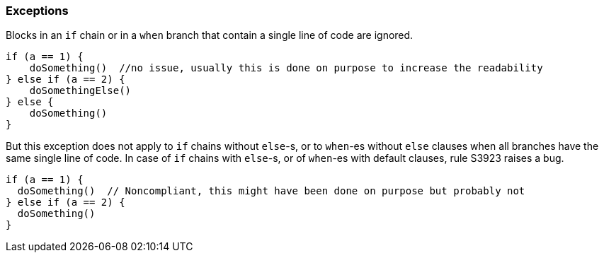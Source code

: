 === Exceptions

Blocks in an ``++if++`` chain or in a ``++when++`` branch that contain a single line of code are ignored.


[source,kotlin]
----
if (a == 1) {
    doSomething()  //no issue, usually this is done on purpose to increase the readability
} else if (a == 2) {
    doSomethingElse()
} else {
    doSomething()
}
----

But this exception does not apply to ``++if++`` chains without ``++else++``-s, or to ``++when++``-es without ``++else++`` clauses when all branches have the same single line of code. In case of ``++if++`` chains with ``++else++``-s, or of ``++when++``-es with default clauses, rule S3923 raises a bug. 

[source,kotlin]
----
if (a == 1) {
  doSomething()  // Noncompliant, this might have been done on purpose but probably not
} else if (a == 2) {
  doSomething()
}
----